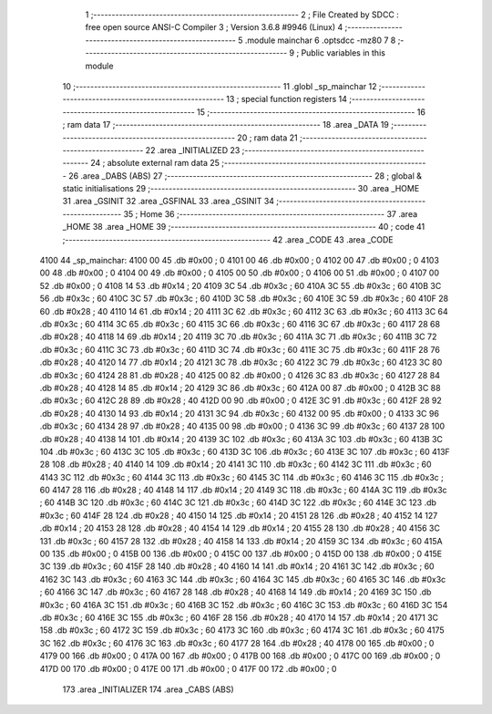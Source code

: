                               1 ;--------------------------------------------------------
                              2 ; File Created by SDCC : free open source ANSI-C Compiler
                              3 ; Version 3.6.8 #9946 (Linux)
                              4 ;--------------------------------------------------------
                              5 	.module mainchar
                              6 	.optsdcc -mz80
                              7 	
                              8 ;--------------------------------------------------------
                              9 ; Public variables in this module
                             10 ;--------------------------------------------------------
                             11 	.globl _sp_mainchar
                             12 ;--------------------------------------------------------
                             13 ; special function registers
                             14 ;--------------------------------------------------------
                             15 ;--------------------------------------------------------
                             16 ; ram data
                             17 ;--------------------------------------------------------
                             18 	.area _DATA
                             19 ;--------------------------------------------------------
                             20 ; ram data
                             21 ;--------------------------------------------------------
                             22 	.area _INITIALIZED
                             23 ;--------------------------------------------------------
                             24 ; absolute external ram data
                             25 ;--------------------------------------------------------
                             26 	.area _DABS (ABS)
                             27 ;--------------------------------------------------------
                             28 ; global & static initialisations
                             29 ;--------------------------------------------------------
                             30 	.area _HOME
                             31 	.area _GSINIT
                             32 	.area _GSFINAL
                             33 	.area _GSINIT
                             34 ;--------------------------------------------------------
                             35 ; Home
                             36 ;--------------------------------------------------------
                             37 	.area _HOME
                             38 	.area _HOME
                             39 ;--------------------------------------------------------
                             40 ; code
                             41 ;--------------------------------------------------------
                             42 	.area _CODE
                             43 	.area _CODE
   4100                      44 _sp_mainchar:
   4100 00                   45 	.db #0x00	; 0
   4101 00                   46 	.db #0x00	; 0
   4102 00                   47 	.db #0x00	; 0
   4103 00                   48 	.db #0x00	; 0
   4104 00                   49 	.db #0x00	; 0
   4105 00                   50 	.db #0x00	; 0
   4106 00                   51 	.db #0x00	; 0
   4107 00                   52 	.db #0x00	; 0
   4108 14                   53 	.db #0x14	; 20
   4109 3C                   54 	.db #0x3c	; 60
   410A 3C                   55 	.db #0x3c	; 60
   410B 3C                   56 	.db #0x3c	; 60
   410C 3C                   57 	.db #0x3c	; 60
   410D 3C                   58 	.db #0x3c	; 60
   410E 3C                   59 	.db #0x3c	; 60
   410F 28                   60 	.db #0x28	; 40
   4110 14                   61 	.db #0x14	; 20
   4111 3C                   62 	.db #0x3c	; 60
   4112 3C                   63 	.db #0x3c	; 60
   4113 3C                   64 	.db #0x3c	; 60
   4114 3C                   65 	.db #0x3c	; 60
   4115 3C                   66 	.db #0x3c	; 60
   4116 3C                   67 	.db #0x3c	; 60
   4117 28                   68 	.db #0x28	; 40
   4118 14                   69 	.db #0x14	; 20
   4119 3C                   70 	.db #0x3c	; 60
   411A 3C                   71 	.db #0x3c	; 60
   411B 3C                   72 	.db #0x3c	; 60
   411C 3C                   73 	.db #0x3c	; 60
   411D 3C                   74 	.db #0x3c	; 60
   411E 3C                   75 	.db #0x3c	; 60
   411F 28                   76 	.db #0x28	; 40
   4120 14                   77 	.db #0x14	; 20
   4121 3C                   78 	.db #0x3c	; 60
   4122 3C                   79 	.db #0x3c	; 60
   4123 3C                   80 	.db #0x3c	; 60
   4124 28                   81 	.db #0x28	; 40
   4125 00                   82 	.db #0x00	; 0
   4126 3C                   83 	.db #0x3c	; 60
   4127 28                   84 	.db #0x28	; 40
   4128 14                   85 	.db #0x14	; 20
   4129 3C                   86 	.db #0x3c	; 60
   412A 00                   87 	.db #0x00	; 0
   412B 3C                   88 	.db #0x3c	; 60
   412C 28                   89 	.db #0x28	; 40
   412D 00                   90 	.db #0x00	; 0
   412E 3C                   91 	.db #0x3c	; 60
   412F 28                   92 	.db #0x28	; 40
   4130 14                   93 	.db #0x14	; 20
   4131 3C                   94 	.db #0x3c	; 60
   4132 00                   95 	.db #0x00	; 0
   4133 3C                   96 	.db #0x3c	; 60
   4134 28                   97 	.db #0x28	; 40
   4135 00                   98 	.db #0x00	; 0
   4136 3C                   99 	.db #0x3c	; 60
   4137 28                  100 	.db #0x28	; 40
   4138 14                  101 	.db #0x14	; 20
   4139 3C                  102 	.db #0x3c	; 60
   413A 3C                  103 	.db #0x3c	; 60
   413B 3C                  104 	.db #0x3c	; 60
   413C 3C                  105 	.db #0x3c	; 60
   413D 3C                  106 	.db #0x3c	; 60
   413E 3C                  107 	.db #0x3c	; 60
   413F 28                  108 	.db #0x28	; 40
   4140 14                  109 	.db #0x14	; 20
   4141 3C                  110 	.db #0x3c	; 60
   4142 3C                  111 	.db #0x3c	; 60
   4143 3C                  112 	.db #0x3c	; 60
   4144 3C                  113 	.db #0x3c	; 60
   4145 3C                  114 	.db #0x3c	; 60
   4146 3C                  115 	.db #0x3c	; 60
   4147 28                  116 	.db #0x28	; 40
   4148 14                  117 	.db #0x14	; 20
   4149 3C                  118 	.db #0x3c	; 60
   414A 3C                  119 	.db #0x3c	; 60
   414B 3C                  120 	.db #0x3c	; 60
   414C 3C                  121 	.db #0x3c	; 60
   414D 3C                  122 	.db #0x3c	; 60
   414E 3C                  123 	.db #0x3c	; 60
   414F 28                  124 	.db #0x28	; 40
   4150 14                  125 	.db #0x14	; 20
   4151 28                  126 	.db #0x28	; 40
   4152 14                  127 	.db #0x14	; 20
   4153 28                  128 	.db #0x28	; 40
   4154 14                  129 	.db #0x14	; 20
   4155 28                  130 	.db #0x28	; 40
   4156 3C                  131 	.db #0x3c	; 60
   4157 28                  132 	.db #0x28	; 40
   4158 14                  133 	.db #0x14	; 20
   4159 3C                  134 	.db #0x3c	; 60
   415A 00                  135 	.db #0x00	; 0
   415B 00                  136 	.db #0x00	; 0
   415C 00                  137 	.db #0x00	; 0
   415D 00                  138 	.db #0x00	; 0
   415E 3C                  139 	.db #0x3c	; 60
   415F 28                  140 	.db #0x28	; 40
   4160 14                  141 	.db #0x14	; 20
   4161 3C                  142 	.db #0x3c	; 60
   4162 3C                  143 	.db #0x3c	; 60
   4163 3C                  144 	.db #0x3c	; 60
   4164 3C                  145 	.db #0x3c	; 60
   4165 3C                  146 	.db #0x3c	; 60
   4166 3C                  147 	.db #0x3c	; 60
   4167 28                  148 	.db #0x28	; 40
   4168 14                  149 	.db #0x14	; 20
   4169 3C                  150 	.db #0x3c	; 60
   416A 3C                  151 	.db #0x3c	; 60
   416B 3C                  152 	.db #0x3c	; 60
   416C 3C                  153 	.db #0x3c	; 60
   416D 3C                  154 	.db #0x3c	; 60
   416E 3C                  155 	.db #0x3c	; 60
   416F 28                  156 	.db #0x28	; 40
   4170 14                  157 	.db #0x14	; 20
   4171 3C                  158 	.db #0x3c	; 60
   4172 3C                  159 	.db #0x3c	; 60
   4173 3C                  160 	.db #0x3c	; 60
   4174 3C                  161 	.db #0x3c	; 60
   4175 3C                  162 	.db #0x3c	; 60
   4176 3C                  163 	.db #0x3c	; 60
   4177 28                  164 	.db #0x28	; 40
   4178 00                  165 	.db #0x00	; 0
   4179 00                  166 	.db #0x00	; 0
   417A 00                  167 	.db #0x00	; 0
   417B 00                  168 	.db #0x00	; 0
   417C 00                  169 	.db #0x00	; 0
   417D 00                  170 	.db #0x00	; 0
   417E 00                  171 	.db #0x00	; 0
   417F 00                  172 	.db #0x00	; 0
                            173 	.area _INITIALIZER
                            174 	.area _CABS (ABS)
